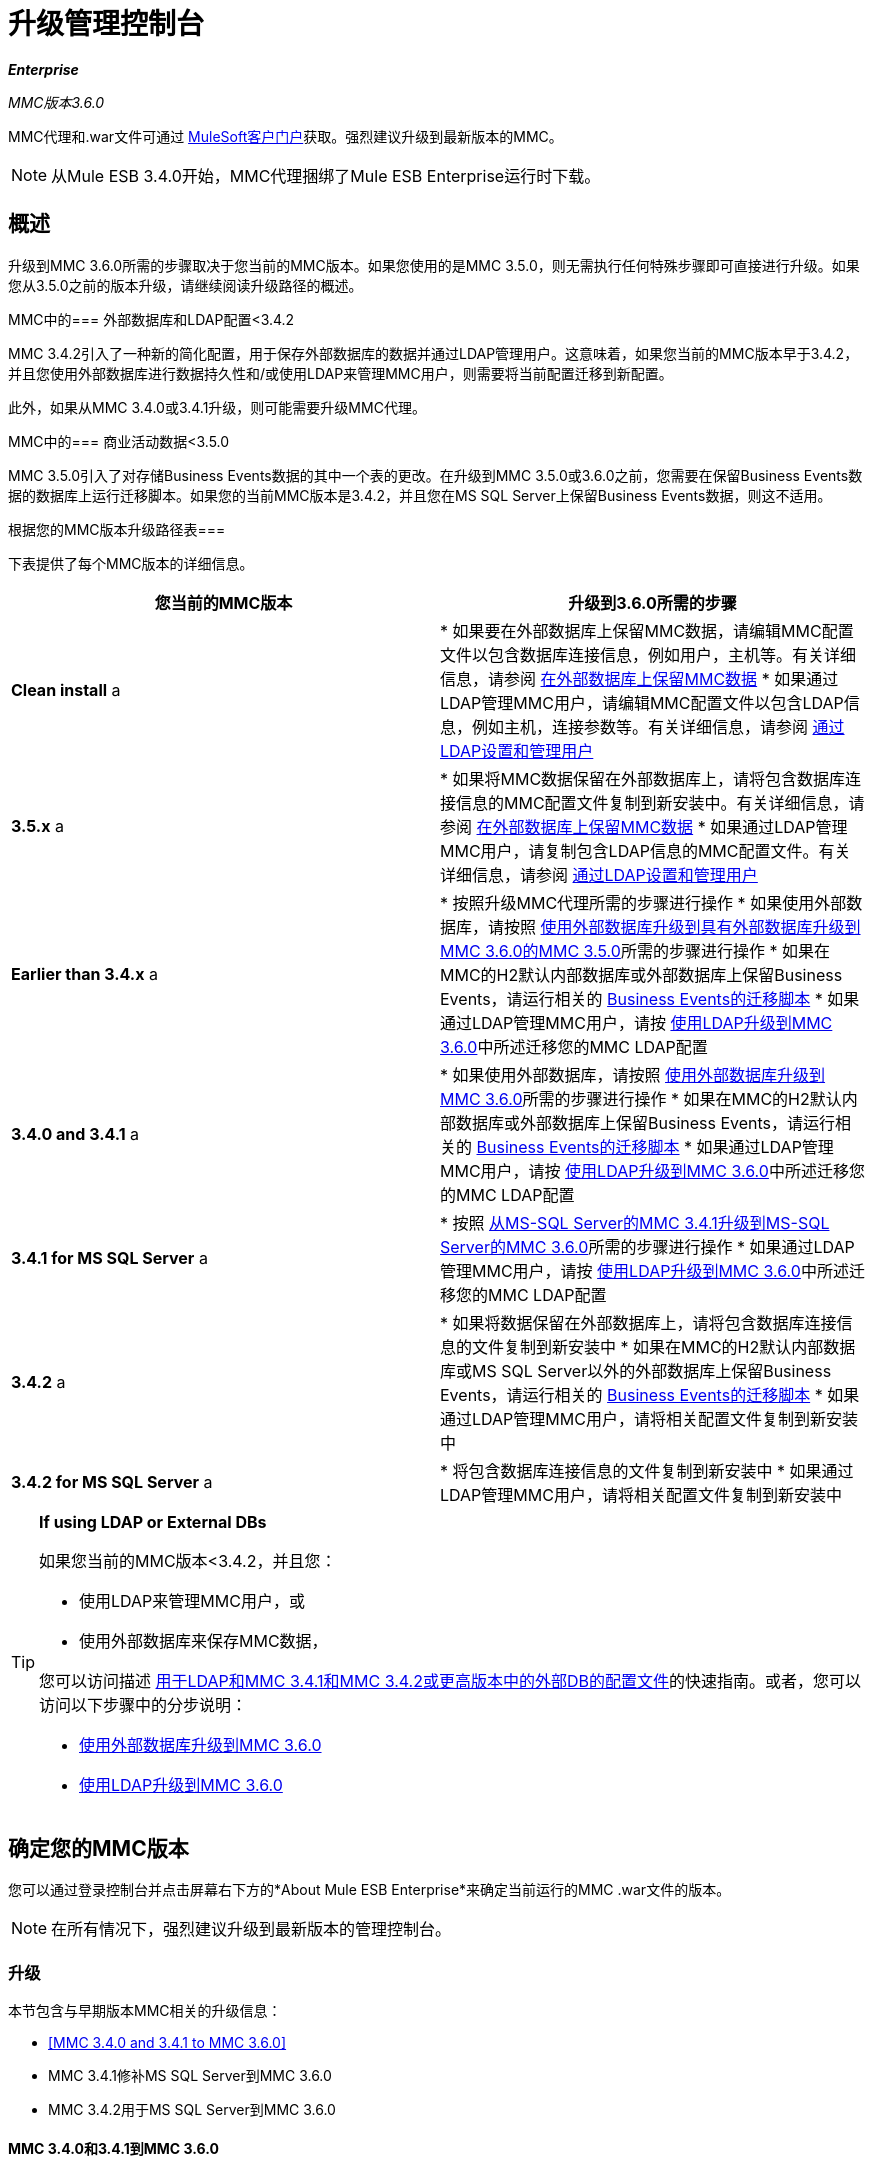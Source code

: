 = 升级管理控制台
:keywords: mmc, debug, install, upgrade, update

*_Enterprise_*

*_* MMC版本3.6.0 *_*

MMC代理和.war文件可通过 link:http://www.mulesoft.com/support-login[MuleSoft客户门户]获取。强烈建议升级到最新版本的MMC。

[NOTE]
从Mule ESB 3.4.0开始，MMC代理捆绑了Mule ESB Enterprise运行时下载。

== 概述

升级到MMC 3.6.0所需的步骤取决于您当前的MMC版本。如果您使用的是MMC 3.5.0，则无需执行任何特殊步骤即可直接进行升级。如果您从3.5.0之前的版本升级，请继续阅读升级路径的概述。

MMC中的=== 外部数据库和LDAP配置<3.4.2

MMC 3.4.2引入了一种新的简化配置，用于保存外部数据库的数据并通过LDAP管理用户。这意味着，如果您当前的MMC版本早于3.4.2，并且您使用外部数据库进行数据持久性和/或使用LDAP来管理MMC用户，则需要将当前配置迁移到新配置。

此外，如果从MMC 3.4.0或3.4.1升级，则可能需要升级MMC代理。

MMC中的=== 商业活动数据<3.5.0

MMC 3.5.0引入了对存储Business Events数据的其中一个表的更改。在升级到MMC 3.5.0或3.6.0之前，您需要在保留Business Events数据的数据库上运行迁移脚本。如果您的当前MMC版本是3.4.2，并且您在MS SQL Server上保留Business Events数据，则这不适用。

根据您的MMC版本升级路径表=== 

下表提供了每个MMC版本的详细信息。

[%header,cols="2*"]
|===
|您当前的MMC版本 |升级到3.6.0所需的步骤
| *Clean install* a |
* 如果要在外部数据库上保留MMC数据，请编辑MMC配置文件以包含数据库连接信息，例如用户，主机等。有关详细信息，请参阅 link:/mule-management-console/v/3.6/persisting-mmc-data-on-external-databases[在外部数据库上保留MMC数据]
* 如果通过LDAP管理MMC用户，请编辑MMC配置文件以包含LDAP信息，例如主机，连接参数等。有关详细信息，请参阅 link:/mule-management-console/v/3.4/setting-up-and-managing-users-via-ldap[通过LDAP设置和管理用户]

| *3.5.x* a |
* 如果将MMC数据保留在外部数据库上，请将包含数据库连接信息的MMC配置文件复制到新安装中。有关详细信息，请参阅 link:/mule-management-console/v/3.6/persisting-mmc-data-on-external-databases[在外部数据库上保留MMC数据]
* 如果通过LDAP管理MMC用户，请复制包含LDAP信息的MMC配置文件。有关详细信息，请参阅 link:/mule-management-console/v/3.4/setting-up-and-managing-users-via-ldap[通过LDAP设置和管理用户]

| *Earlier than 3.4.x* a |
* 按照升级MMC代理所需的步骤进行操作
* 如果使用外部数据库，请按照 link:/mule-management-console/v/3.6/upgrading-to-mmc-3.6.0-with-an-external-database[使用外部数据库升级到具有外部数据库升级到MMC 3.6.0的MMC 3.5.0]所需的步骤进行操作
* 如果在MMC的H2默认内部数据库或外部数据库上保留Business Events，请运行相关的 link:/mule-management-console/v/3.6/migration-scripts-for-business-events[Business Events的迁移脚本]
* 如果通过LDAP管理MMC用户，请按 link:/mule-management-console/v/3.6/upgrading-to-mmc-3.6.0-with-ldap[使用LDAP升级到MMC 3.6.0]中所述迁移您的MMC LDAP配置

| *3.4.0 and 3.4.1* a |
* 如果使用外部数据库，请按照 link:/mule-management-console/v/3.6/upgrading-to-mmc-3.6.0-with-an-external-database[使用外部数据库升级到MMC 3.6.0]所需的步骤进行操作
* 如果在MMC的H2默认内部数据库或外部数据库上保留Business Events，请运行相关的 link:/mule-management-console/v/3.6/migration-scripts-for-business-events[Business Events的迁移脚本]
* 如果通过LDAP管理MMC用户，请按 link:/mule-management-console/v/3.6/upgrading-to-mmc-3.6.0-with-ldap[使用LDAP升级到MMC 3.6.0]中所述迁移您的MMC LDAP配置

| *3.4.1 for MS SQL Server* a |
* 按照 link:/mule-management-console/v/3.6/upgrading-from-mmc-3.4.1-for-ms-sql-server-to-mmc-3.6.0-for-ms-sql-server[从MS-SQL Server的MMC 3.4.1升级到MS-SQL Server的MMC 3.6.0]所需的步骤进行操作
* 如果通过LDAP管理MMC用户，请按 link:/mule-management-console/v/3.6/upgrading-to-mmc-3.6.0-with-ldap[使用LDAP升级到MMC 3.6.0]中所述迁移您的MMC LDAP配置

| *3.4.2* a |
* 如果将数据保留在外部数据库上，请将包含数据库连接信息的文件复制到新安装中
* 如果在MMC的H2默认内部数据库或MS SQL Server以外的外部数据库上保留Business Events，请运行相关的 link:/mule-management-console/v/3.6/migration-scripts-for-business-events[Business Events的迁移脚本]
* 如果通过LDAP管理MMC用户，请将相关配置文件复制到新安装中

| *3.4.2 for MS SQL Server* a |
* 将包含数据库连接信息的文件复制到新安装中
* 如果通过LDAP管理MMC用户，请将相关配置文件复制到新安装中

|===

[TIP]
====
*If using LDAP or External DBs* +

如果您当前的MMC版本<3.4.2，并且您：

* 使用LDAP来管理MMC用户，或
* 使用外部数据库来保存MMC数据，

您可以访问描述 link:/mule-management-console/v/3.6/configuration-files-for-ldap-and-external-dbs-in-mmc-before-and-after-3.4.2[用于LDAP和MMC 3.4.1和MMC 3.4.2或更高版本中的外部DB的配置文件]的快速指南。或者，您可以访问以下步骤中的分步说明：

*  link:/mule-management-console/v/3.6/upgrading-to-mmc-3.6.0-with-an-external-database[使用外部数据库升级到MMC 3.6.0]
*  link:/mule-management-console/v/3.6/upgrading-to-mmc-3.6.0-with-ldap[使用LDAP升级到MMC 3.6.0]
====

== 确定您的MMC版本

您可以通过登录控制台并点击屏幕右下方的*About Mule ESB Enterprise*来确定当前运行的MMC .war文件的版本。

[NOTE]
在所有情况下，强烈建议升级到最新版本的管理控制台。

=== 升级

本节包含与早期版本MMC相关的升级信息：

*  <<MMC 3.4.0 and 3.4.1 to MMC 3.6.0>>
*  MMC 3.4.1修补MS SQL Server到MMC 3.6.0
*  MMC 3.4.2用于MS SQL Server到MMC 3.6.0

====  MMC 3.4.0和3.4.1到MMC 3.6.0

如果您将.war升级到版本3.6.0，并且您的Mule ESB版本早于3.4.1，则可能需要升级Management Console代理，如下所述。

如果您将.war升级到版本3.6.0，并且您的Mule ESB版本是3.4.1或更高版本，则无需升级管理控制台代理。

[%header%autowidth.spread]
|===
|您的Mule ESB版本 |您当前的MMC代理版本 |您需要将代理至少升级到 |代理文件名
| {3.1.X {1}} 3.1.X  | {3.1.4 {3}} mmc-agent-mule3-app-3.1.4.zip
| {3.2.x中{1}} 3.2.x中 | {3.2.4 {3}} mmc-agent-mule3-app-3.2.4.zip
| 3.3x  | 3.3.2或以上 |无需采取行动 | 
| 3.4.x  |任何 |不需要采取任何行动 | 
|===

====  MMC 3.4.1用于MS SQL Server到MMC 3.6.0

MMC 3.4.2引入了一个新的大大简化的配置，用于保存外部数据库的数据。因此，为了从MMC 3.4.1升级到3.6.0，您需要首先将您的配置文件迁移到3.4.2中引入的新格式。

link:/mule-management-console/v/3.6/upgrading-to-mmc-3.6.0-with-an-external-database[使用外部数据库升级到MMC 3.6.0]中介绍了迁移您的配置文件。升级到3.4.2的过程与3.5.x和3.6.0的过程相同。

迁移配置文件后，您需要在目标MS SQL数据库上运行迁移脚本。此过程在 link:/mule-management-console/v/3.6/upgrading-from-mmc-3.4.1-for-ms-sql-server-to-mmc-3.6.0-for-ms-sql-server[从MS-SQL Server的MMC 3.4.1升级到MS-SQL Server的MMC 3.6.0]中进行了介绍。

最后，如果您通过LDAP管理MMC用户，则需要按照 link:/mule-management-console/v/3.6/upgrading-to-mmc-3.6.0-with-ldap[使用LDAP升级到MMC 3.6.0]中所述迁移MMC LDAP配置。

完整的步骤顺序是：

. 下载MMC 3.6.0。
. 停止您的MMC 3.4.1 MS SQL服务器。
. 在MMC 3.6.0中，修改外部数据持久性的配置，如 link:/mule-management-console/v/3.6/upgrading-to-mmc-3.6.0-with-an-external-database[使用外部数据库升级到MMC 3.6.0]中所述。
. 如果通过LDAP管理MMC用户，请按照 link:/mule-management-console/v/3.6/upgrading-to-mmc-3.6.0-with-ldap[使用LDAP升级到MMC 3.6.0]中所述修改LDAP的配置。如果不是通过LDAP管理MMC用户，请跳过此步骤。
. 在MS SQL服务器上的目标数据库上，按照 link:/mule-management-console/v/3.6/upgrading-from-mmc-3.4.1-for-ms-sql-server-to-mmc-3.6.0-for-ms-sql-server[从MS-SQL Server的MMC 3.4.1升级到MS-SQL Server的MMC 3.6.0]中所述运行SQL迁移脚本。
. 启动MMC 3.6.0。

====  MMC 3.4.2或3.5.x用于MS SQL Server到MMC 3.6.0

您需要将旧MMC安装的数据库连接信息（数据库主机，用户凭据等）复制到您的3.6.0安装中。有关详细信息，请参阅使用外部数据库的MMC 3.4.2或3.5.x至3.6.0。

===  MMC 3.4.2到MMC 3.6.0

如果从MMC 3.4.2升级到3.6.0，如果满足以下两个条件之一，则需要在用于存储Business Events数据的数据库上运行SQL迁移脚本：

* 您在MMC的内部H2数据库中保留Business Events数据（默认值）
* 您正在将Business Events数据保存在除MS SQL Server以外的任何外部数据库中

您必须在第一次运行MMC 3.6.0之前运行此脚本。有关说明和要运行的SQL脚本，请参阅 link:/mule-management-console/v/3.6/migration-scripts-for-business-events[商业活动迁移脚本]。

带有外部数据库的MMC 3.4.2或3.5.x到MMC 3.6.0的===  MMC

MMC 3.4.2引入了一个新的配置来保存外部数据库上的数据。 MMC 3.5.x和3.6.0也使用此配置，因此如果从3.4.2或3.5.x升级到3.6.0，则不需要迁移到新配置。但是，您需要执行两个步骤：

. 在`<MMC_HOME>/WEB-INF/web.xml`中激活外部数据库的Spring配置文件
. 将数据库连接信息（主机，用户凭据等）复制到3.6.0安装。为此，您可以复制旧安装中的文件`<MMC_HOME>/WEB-INF/classes/META-INF/databases/<your_database_file>`。此文件的实际名称取决于您所持有的数据类型（环境或跟踪）以及您正在使用的外部数据库。例如，如果将环境数据保存到Oracle，则正确的文件是`mmc-oracle.properties`。

有关这两个文件的详细信息，请参阅以下部分。

===== 文件：`<MMC_HOME>/WEB-INF/web.xml`

此文件定义了MMC用来存储其数据的内部或外部数据库。该定义存储在`spring.profiles.active`部分，其默认值如下所示。

[source, xml, linenums]
----
<context-param>
    <param-name>spring.profiles.active</param-name>
    <param-value>tracking-h2,env-derby</param-value>
</context-param>
----

要在MMC 3.6.0中激活外部数据库的配置文件，可以手动将值添加到上面显示的部分，或者复制旧安装中的整个`web.xml`文件。

===== 文件：`<MMC_HOME>/WEB-INF/classes/META-INF/databases/<type of data>-<database name>.properties`

数据类型可以是`mmc`（适用于MMC环境数据）或`tracking-persistence`（适用于Business Events）。下面显示了可用文件的完整列表。

[source, code, linenums]
----
mmc-db2.properties
mmc-derby.properties
mmc-mssql.properties
mmc-mysql.properties
mmc-oracle.properties
mmc-postgres.properties
tracking-persistence-db2.properties
tracking-persistence-h2.properties
tracking-persistence-mssql.properties
tracking-persistence-mysql.properties
tracking-persistence-oracle.properties
tracking-persistence-postgres.properties
----

例如，文件`mmc-oracle.properties`定义了用于在外部Oracle数据库上保留MMC环境数据的配置;文件`tracking-persistence-postgres.properties`定义了用于在外部Postgres数据库中保留Business Events数据的配置等。

您可以将旧安装中的整个相关文件复制到MMC 3.6.0。

===  MMC 3.4.2或3.5.x到MMC 3.6.0使用LDAP

MMC 3.4.2引入了一个用于通过LDAP管理用户的新配置。 MMC 3.5.x和3.6.0也使用此配置，因此如果从3.4.2或3.5.x升级到3.6.0，则不需要迁移到新配置。但是，您需要执行两个步骤：

. 在`<MMC_HOME>/WEB-INF/web.xml`中激活LDAP Spring配置文件
. 将LDAP连接信息（LDAP主机，MMC凭证等）复制到3.6.0安装。为此，您可以复制旧安装中的文件`<MMC_HOME>/WEB-INF/classes/META-INF/mmc-ldap.properties`

下面提供了有关LDAP配置的详细信息。

===== 文件：`<MMC_HOME>/WEB-INF/web.xml`

此文件定义了LDAP配置文件是否处于活动状态。定义存储在`spring.profiles.active`部分，如下所示。

[source, xml, linenums]
----
<context-param>
...
    <param-name>spring.profiles.active</param-name>
    <param-value>tracking-h2,env-derby,ldap</param-value>
</context-param>
----

您可以在MMC 3.6.0中手动将`ldap`参数添加到此文件，或者将整个文件从旧安装复制到MMC 3.6.0。

===== 文件：`<MMC_HOME>/WEB-INF/classes/META-INF/mmc-ldap.properties`

这是MMC的LDAP配置文件。它除以`LDAP CONNECTION`，`MMC AUTHENTICATION`等部分，并包含广泛的评论。从MMC 3.4.2或3.5.x升级到3.6.0时，只需将文件复制到新安装。

== 另请参阅

* 访问用于为外部数据库配置MMC 3.4.2及更高版本的 link:/mule-management-console/v/3.6/configuring-mmc-for-external-databases-quick-reference[快速参考]
* 了解如何在MMC 3.4.2及更高版本中 link:/mule-management-console/v/3.6/encrypting-ldap-and-database-passwords-in-mmc[加密LDAP和数据库密码]
